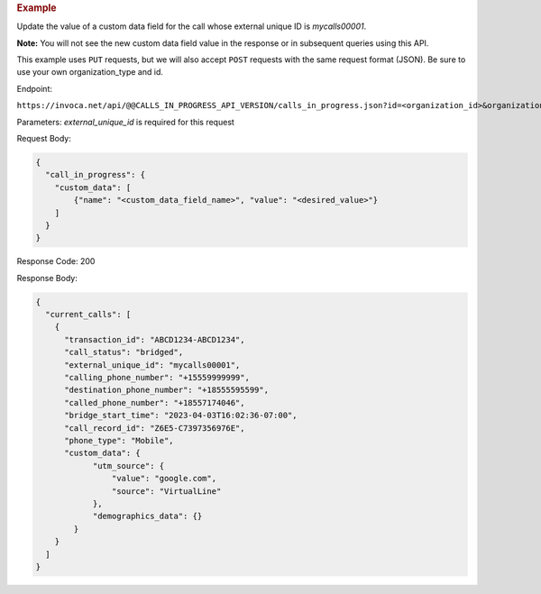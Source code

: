 .. container:: endpoint-long-description

  .. rubric:: Example

  Update the value of a custom data field for the call whose external unique ID is `mycalls00001`.

  **Note:** You will not see the new custom data field value in the response or in subsequent queries using this API.

  This example uses ``PUT`` requests, but we will also accept ``POST`` requests with the same request format (JSON).
  Be sure to use your own organization_type and id.

  Endpoint:

  ``https://invoca.net/api/@@CALLS_IN_PROGRESS_API_VERSION/calls_in_progress.json?id=<organization_id>&organization_type=<organization_type>&external_unique_id=mycalls00001``

  Parameters:
  `external_unique_id` is required for this request

  Request Body:

  .. code-block:: json

    {
      "call_in_progress": {
        "custom_data": [
            {"name": "<custom_data_field_name>", "value": "<desired_value>"}
        ]
      }
    }

  Response Code: 200

  Response Body:

  .. code-block:: json

    {
      "current_calls": [
        {
          "transaction_id": "ABCD1234-ABCD1234",
          "call_status": "bridged",
          "external_unique_id": "mycalls00001",
          "calling_phone_number": "+15559999999",
          "destination_phone_number": "+18555595599",
          "called_phone_number": "+18557174046",
          "bridge_start_time": "2023-04-03T16:02:36-07:00",
          "call_record_id": "Z6E5-C7397356976E",
          "phone_type": "Mobile",
          "custom_data": {
                "utm_source": {
                    "value": "google.com",
                    "source": "VirtualLine"
                },
                "demographics_data": {}
            }
        }
      ]
    }
